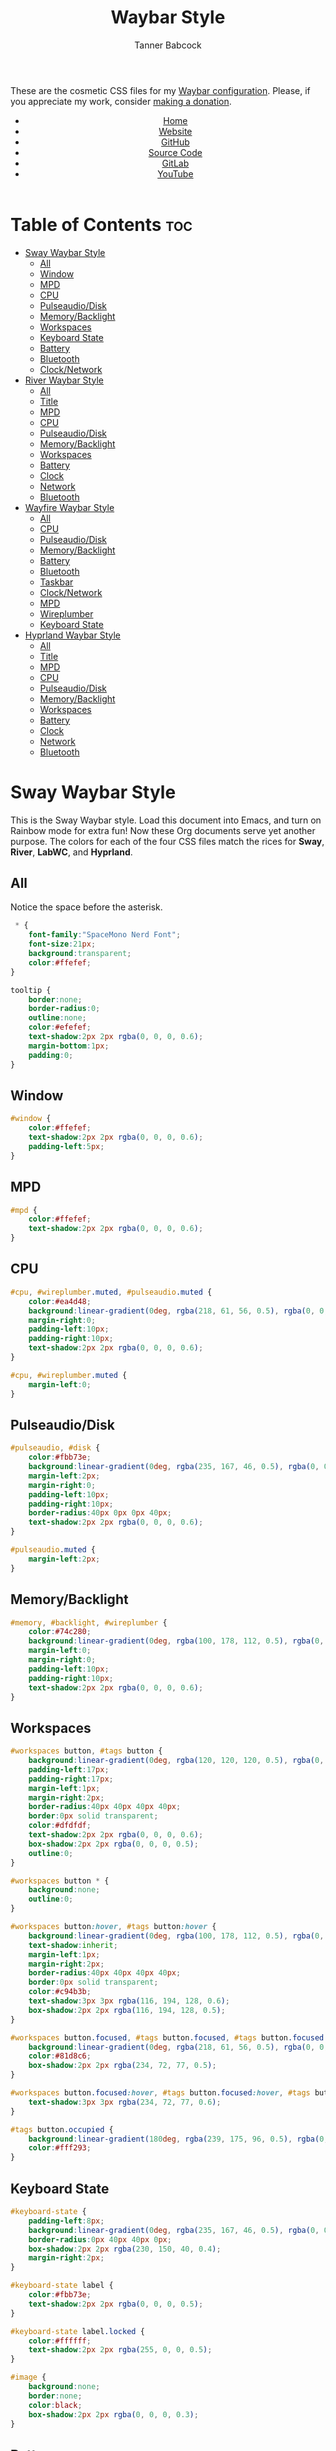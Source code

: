 #+TITLE: Waybar Style
#+AUTHOR: Tanner Babcock
#+EMAIL: babkock@protonmail.com
#+DESCRIPTION: The CSS configuration for Waybar. This literate configuration outputs four CSS files, one for each of the Waybars.
#+KEYWORDS: tanner babcock, tanner, babcock, emacs, linux, gnu linux, waybar, wayland, compositor, sway, river, labwc, sway wm, experimental, noise, technology, open source
#+LANGUAGE: en
#+STARTUP: showeverything
#+OPTIONS: toc:nil num:nil
#+HTML_HEAD: <link rel="stylesheet" type="text/css" href="style.css" />
#+HTML_HEAD_EXTRA: <meta property="og:image" content="/images/ogimage.png" />
#+HTML_HEAD_EXTRA: <meta property="og:image:width" content="660" />
#+HTML_HEAD_EXTRA: <meta property="og:image:height" content="461" />
#+HTML_HEAD_EXTRA: <meta property="og:title" content="Waybar Style" />
#+HTML_HEAD_EXTRA: <meta property="og:description" content="The CSS configuration for Waybar. This literate configuration outputs three CSS files, one for each of the Waybars." />
#+HTML_HEAD_EXTRA: <meta property="og:locale" content="en_US" />
#+HTML_HEAD_EXTRA: <link rel="icon" href="/images/favicon.png" />
#+HTML_HEAD_EXTRA: <link rel="apple-touch-icon" href="/images/apple-touch-icon-180x180.png" />
#+HTML_HEAD_EXTRA: <link rel="icon" href="/images/icon-hires.png" sizes="192x192" />

These are the cosmetic CSS files for my [[https://babkock.github.io/configs/waybar.html][Waybar configuration]]. Please, if you appreciate my work, consider [[https://tannerbabcock.com/donate][making a donation]].

#+BEGIN_EXPORT html
<header>
    <center>
        <ul>
            <li><a href="https://babkock.github.io">Home</a></li>
            <li><a href="https://tannerbabcock.com/home">Website</a></li>
            <li><a href="https://github.com/Babkock" target="_blank">GitHub</a></li>
            <li><a href="https://github.com/Babkock/Babkock.github.io/blob/main/configs/waystyle.html" target="_blank">Source Code</a></li>
            <li><a href="https://gitlab.com/Babkock/" target="_blank">GitLab</a></li>
            <li><a href="https://www.youtube.com/channel/UCdXmrPRUtsl-6pq83x3FrTQ" target="_blank">YouTube</a></li>
        </ul>
    </center>
</header>
#+END_EXPORT

# #+TOC: headings 2

* Table of Contents :toc:
- [[#sway-waybar-style][Sway Waybar Style]]
  - [[#all][All]]
  - [[#window][Window]]
  - [[#mpd][MPD]]
  - [[#cpu][CPU]]
  - [[#pulseaudiodisk][Pulseaudio/Disk]]
  - [[#memorybacklight][Memory/Backlight]]
  - [[#workspaces][Workspaces]]
  - [[#keyboard-state][Keyboard State]]
  - [[#battery][Battery]]
  - [[#bluetooth][Bluetooth]]
  - [[#clocknetwork][Clock/Network]]
- [[#river-waybar-style][River Waybar Style]]
  - [[#all-1][All]]
  - [[#title][Title]]
  - [[#mpd-1][MPD]]
  - [[#cpu-1][CPU]]
  - [[#pulseaudiodisk-1][Pulseaudio/Disk]]
  - [[#memorybacklight-1][Memory/Backlight]]
  - [[#workspaces-1][Workspaces]]
  - [[#battery-1][Battery]]
  - [[#clock][Clock]]
  - [[#network][Network]]
  - [[#bluetooth-1][Bluetooth]]
- [[#wayfire-waybar-style][Wayfire Waybar Style]]
  - [[#all-2][All]]
  - [[#cpu-2][CPU]]
  - [[#pulseaudiodisk-2][Pulseaudio/Disk]]
  - [[#memorybacklight-2][Memory/Backlight]]
  - [[#battery-2][Battery]]
  - [[#bluetooth-2][Bluetooth]]
  - [[#taskbar][Taskbar]]
  - [[#clocknetwork-1][Clock/Network]]
  - [[#mpd-2][MPD]]
  - [[#wireplumber][Wireplumber]]
  - [[#keyboard-state-1][Keyboard State]]
- [[#hyprland-waybar-style][Hyprland Waybar Style]]
  - [[#all-3][All]]
  - [[#title-1][Title]]
  - [[#mpd-3][MPD]]
  - [[#cpu-3][CPU]]
  - [[#pulseaudiodisk-3][Pulseaudio/Disk]]
  - [[#memorybacklight-3][Memory/Backlight]]
  - [[#workspaces-2][Workspaces]]
  - [[#battery-3][Battery]]
  - [[#clock-1][Clock]]
  - [[#network-1][Network]]
  - [[#bluetooth-3][Bluetooth]]

* Sway Waybar Style

This is the Sway Waybar style. Load this document into Emacs, and turn on Rainbow mode for extra fun! Now these Org documents serve yet another purpose. The colors for each of the four CSS files match the rices for *Sway*, *River*, *LabWC*, and *Hyprland*.

** All

Notice the space before the asterisk.

#+begin_src css :tangle style.css
 * {
    font-family:"SpaceMono Nerd Font";
    font-size:21px;
    background:transparent;
    color:#ffefef;
}

tooltip {
    border:none;
    border-radius:0;
    outline:none;
    color:#efefef;
    text-shadow:2px 2px rgba(0, 0, 0, 0.6);
    margin-bottom:1px;
    padding:0;
}
#+end_src

** Window

#+begin_src css :tangle style.css
#window {
    color:#ffefef;
    text-shadow:2px 2px rgba(0, 0, 0, 0.6);
    padding-left:5px;
}
#+end_src

** MPD

#+begin_src css :tangle style.css
#mpd {
    color:#ffefef;
    text-shadow:2px 2px rgba(0, 0, 0, 0.6);
}
#+end_src

** CPU

#+begin_src css :tangle style.css
#cpu, #wireplumber.muted, #pulseaudio.muted {
    color:#ea4d48;
    background:linear-gradient(0deg, rgba(218, 61, 56, 0.5), rgba(0, 0, 0, 0.4));
    margin-right:0;
    padding-left:10px;
    padding-right:10px;
    text-shadow:2px 2px rgba(0, 0, 0, 0.6);
}

#cpu, #wireplumber.muted {
    margin-left:0;
}
#+end_src

** Pulseaudio/Disk

#+begin_src css :tangle style.css
#pulseaudio, #disk {
    color:#fbb73e;
    background:linear-gradient(0deg, rgba(235, 167, 46, 0.5), rgba(0, 0, 0, 0.4));
    margin-left:2px;
    margin-right:0;
    padding-left:10px;
    padding-right:10px;
    border-radius:40px 0px 0px 40px;
    text-shadow:2px 2px rgba(0, 0, 0, 0.6);
}

#pulseaudio.muted {
    margin-left:2px;
}
#+end_src

** Memory/Backlight

#+begin_src css :tangle style.css
#memory, #backlight, #wireplumber {
    color:#74c280;
    background:linear-gradient(0deg, rgba(100, 178, 112, 0.5), rgba(0, 0, 0, 0.4));
    margin-left:0;
    margin-right:0;
    padding-left:10px;
    padding-right:10px;
    text-shadow:2px 2px rgba(0, 0, 0, 0.6);
}
#+end_src

** Workspaces

#+begin_src css :tangle style.css
#workspaces button, #tags button {
    background:linear-gradient(0deg, rgba(120, 120, 120, 0.5), rgba(0, 0, 0, 0.4));
    padding-left:17px;
    padding-right:17px;
    margin-left:1px;
    margin-right:2px;
    border-radius:40px 40px 40px 40px;
    border:0px solid transparent;
    color:#dfdfdf;
    text-shadow:2px 2px rgba(0, 0, 0, 0.6);
    box-shadow:2px 2px rgba(0, 0, 0, 0.5);
    outline:0;
}

#workspaces button * {
    background:none;
    outline:0;
}

#workspaces button:hover, #tags button:hover {
    background:linear-gradient(0deg, rgba(100, 178, 112, 0.5), rgba(0, 0, 0, 0.4));
    text-shadow:inherit;
    margin-left:1px;
    margin-right:2px;
    border-radius:40px 40px 40px 40px;
    border:0px solid transparent;
    color:#c94b3b;
    text-shadow:3px 3px rgba(116, 194, 128, 0.6);
    box-shadow:2px 2px rgba(116, 194, 128, 0.5);
}

#workspaces button.focused, #tags button.focused, #tags button.focused.occupied {
    background:linear-gradient(0deg, rgba(218, 61, 56, 0.5), rgba(0, 0, 0, 0.4));
    color:#81d8c6;
    box-shadow:2px 2px rgba(234, 72, 77, 0.5);
}

#workspaces button.focused:hover, #tags button.focused:hover, #tags button.focused.occupied:hover {
    text-shadow:3px 3px rgba(234, 72, 77, 0.6);
}

#tags button.occupied {
    background:linear-gradient(180deg, rgba(239, 175, 96, 0.5), rgba(0, 0, 0, 0.4));
    color:#fff293;
}
#+end_src

** Keyboard State

#+begin_src css :tangle style.css
#keyboard-state {
    padding-left:8px;
    background:linear-gradient(0deg, rgba(235, 167, 46, 0.5), rgba(0, 0, 0, 0.4));
    border-radius:0px 40px 40px 0px;
    box-shadow:2px 2px rgba(230, 150, 40, 0.4);
    margin-right:2px;
}

#keyboard-state label {
    color:#fbb73e;
    text-shadow:2px 2px rgba(0, 0, 0, 0.5);
}

#keyboard-state label.locked {
    color:#ffffff;
    text-shadow:2px 2px rgba(255, 0, 0, 0.5);
}
#+end_src

#+begin_src css :tangle style.css
#image {
    background:none;
    border:none;
    color:black;
    box-shadow:2px 2px rgba(0, 0, 0, 0.3);
}
#+end_src

** Battery

#+begin_src css :tangle style.css
#battery, #idle_inhibitor, #pulseaudio.bluetooth, #temperature {
    color:#5b55ca;
    background:linear-gradient(0deg, rgba(75, 69, 186, 0.5), rgba(0, 0, 0, 0.4));
    text-shadow:2px 2px rgba(0, 0, 0, 0.6);
}

#pulseaudio.bluetooth, #temperature {
    margin-left:0;
    margin-right:0;
    padding-left:11px;
    padding-right:12px;
}

#battery {
    border-radius:0px 40px 40px 0px;
    padding-left:10px;
    padding-right:12px;
    margin-left:0;
    margin-right:2px;
    box-shadow:3px 3px rgba(72, 61, 180, 0.4);
}

#idle_inhibitor {
    border-radius:40px 0px 0px 40px;
    padding-left:11px;
    padding-right:10px;
    margin-left:2px;
    margin-right:0;
}
#+end_src

** Bluetooth

#+begin_src css :tangle style.css
#bluetooth.on, #bluetooth.off {
    color:#ea4d48;
    background:linear-gradient(0deg, rgba(218, 61, 56, 0.5), rgba(0, 0, 0, 0.4));
    margin-left:0;
    margin-right:0;
    padding-left:10px;
    padding-right:10px;
    text-shadow:2px 2px rgba(0, 0, 0, 0.7);
}

#bluetooth.connected, #bluetooth.connected.pairable {
    color:#74c280;
    background:linear-gradient(0deg, rgba(100, 178, 112, 0.5), rgba(0, 0, 0, 0.4));
    margin-left:0;
    margin-right:0;
    padding-left:10px;
    padding-right:10px;
    text-shadow:2px 2px rgba(0, 0, 0, 0.7);
}

#bluetooth.pairable:not(.connected), #bluetooth.discoverable {
    color:#5b55ca;
    background:linear-gradient(0deg, rgba(75, 69, 186, 0.5), rgba(0, 0, 0, 0.1));
    margin-left:0;
    margin-right:0;
    padding-left:11px;
    padding-right:11px;
    text-shadow:2px 2px rgba(0, 0, 0, 0.7);
}

#bluetooth.discovering {
    color:#fbb73e;
    background:linear-gradient(0deg, rgba(235, 167, 46, 0.5), rgba(0, 0, 0, 0.1));
    margin-left:0;
    margin-right:0;
    padding-left:11px;
    padding-right:11px;
    text-shadow:2px 2px rgba(0, 0, 0, 0.7);
}
#+end_src

** Clock/Network

#+begin_src css :tangle style.css
#custom-clock, #network {
    color:#d154af;
    background:linear-gradient(0deg, rgba(193, 68, 159, 0.5), rgba(0, 0, 0, 0.4));
    margin-left:0;
    margin-right:4px;
    padding-left:12px;
    padding-right:10px;
    border-radius:0px 40px 40px 0px;
    text-shadow:2px 2px rgba(0, 0, 0, 0.6);
    box-shadow:3px 3px rgba(190, 60, 140, 0.4);
}
#+end_src

* River Waybar Style

** All

#+begin_src css :tangle river.css
 * {
    font-family:"SpaceMono Nerd Font";
    font-size:21px;
    background:transparent;
    color:#fdeadb;
}

tooltip {
    border:none;
    border-radius:0;
    color:#fdeadb;
    text-shadow:2px 2px rgba(0, 0, 0, 0.6);
    margin-bottom:1px;
    padding:0;
}
#+end_src

** Title

#+begin_src css :tangle river.css
#title, #window {
    padding-left:6px;
    color:#fdeadb;
    text-shadow:2px 2px rgba(0, 0, 0, 0.7);
}
#+end_src

** MPD

#+begin_src css :tangle river.css
#mpd, #bluetooth.off {
    padding-right:6px;
    color:#fdeadb;
    text-shadow:2px 2px rgba(0, 0, 0, 0.7);
}
#+end_src

** CPU

#+begin_src css :tangle river.css
#cpu, #wireplumber.muted, #pulseaudio.muted {
    color:#d0484e;
    background:linear-gradient(180deg, rgba(196, 60, 72, 0.7), rgba(0, 0, 0, 0.1));
    margin-left:0;
    margin-right:0;
    padding-left:10px;
    padding-right:10px;
    text-shadow:2px 2px rgba(0, 0, 0, 0.7);
}
#+end_src

** Pulseaudio/Disk

#+begin_src css :tangle river.css
#pulseaudio, #disk {
    color:#f28735;
    background:linear-gradient(180deg, rgba(226, 119, 53, 0.7), rgba(0, 0, 0, 0.1));
    margin-left:2px;
    margin-right:0;
    border-radius:40px 0px 0px 40px;
    padding-left:10px;
    padding-right:10px;
    text-shadow:2px 2px rgba(0, 0, 0, 0.7);
}
#+end_src

** Memory/Backlight

#+begin_src css :tangle river.css
#memory, #backlight, #wireplumber {
    color:#25c192;
    background:linear-gradient(180deg, rgba(21, 176, 130, 0.7), rgba(0, 0, 0, 0.1));
    margin-left:0;
    margin-right:0;
    padding-left:10px;
    padding-right:10px;
    text-shadow:2px 2px rgba(0, 0, 0, 0.7);
}
#backlight {
    border-radius:0px 40px 40px 0px;
    margin-right:2px;
}
#+end_src

** Workspaces

#+begin_src css :tangle river.css
#workspaces button, #tags button {
    background:linear-gradient(180deg, rgba(57, 150, 192, 0.7), rgba(0, 0, 0, 0.1));
    padding-left:16px;
    padding-right:17px;
    margin-left:1px;
    margin-right:1px;
    border-radius:40px 40px 40px 40px;
    border:0px solid transparent;
    color:#fc3c35;
    text-shadow:2px 2px rgba(0, 0, 0, 0.7);
}

#workspaces button:hover, #tags button:hover {
    background:linear-gradient(180deg, rgba(231, 61, 123, 0.7), rgba(0, 0, 0, 0.1));
    box-shadow:inherit;
    text-shadow:inherit;
    margin-left:1px;
    margin-right:1px;
    border-radius:40px 40px 40px 40px;
    border:0px solid transparent;
    color:#bcbcbc;
    text-shadow:3px 3px rgba(247, 78, 139, 0.5);
}

#workspaces button.focused, #tags button.focused, #tags button.focused.occupied, #workspaces button.active {
    background:linear-gradient(180deg, rgba(21, 176, 130, 0.7), rgba(0, 0, 0, 0.1));
}

#workspaces button.focused:hover, #tags button.focused:hover, #tags button.focused.occupied:hover, #workspaces button.active:hover {
    text-shadow:3px 3px rgba(21, 176, 130, 0.7);
}

#tags button.occupied {
    background:linear-gradient(0deg, rgba(112, 202, 68, 0.6), rgba(0, 0, 0, 0.1));
}
#+end_src

** Battery

#+begin_src css :tangle river.css
#battery, #idle_inhibitor, #pulseaudio.bluetooth {
    color:#3996c0;
    background:linear-gradient(180deg, rgba(57, 150, 192, 0.7), rgba(0, 0, 0, 0.1));
    margin-left:0;
    margin-right:0;
    padding-left:11px;
    padding-right:11px;
    text-shadow:2px 2px rgba(0, 0, 0, 0.7);
}
#idle_inhibitor, #pulseaudio.bluetooth {
    border-radius:40px 0px 0px 40px;
    margin-left:2px;
}
#+end_src

** Clock

#+begin_src css :tangle river.css
#custom-clock {
    color:#d8a89a;
    background:linear-gradient(180deg, rgba(200, 152, 138, 0.7), rgba(0, 0, 0, 0.1));
    border-radius:0px 40px 40px 0px;
    margin-left:0;
    margin-right:2px;
    padding-left:12px;
    padding-right:11px;
    text-shadow:2px 2px rgba(0, 0, 0, 0.7);
}
#+end_src

** Network

#+begin_src css :tangle river.css
#network {
   color:#f74e8b;
   background:linear-gradient(180deg, rgba(231, 61, 123, 0.7), rgba(0, 0, 0, 0.1));
   border-radius:0px 40px 40px 0px;
   margin-left:0;
   margin-right:2px;
   padding-left:11px;
   padding-right:11px;
   text-shadow:2px 2px rgba(0, 0, 0, 0.7);
}
#+end_src

** Bluetooth

#+begin_src css :tangle river.css
#bluetooth.off {
    padding-left:9px;
    padding-right:9px;
    margin-left:0;
    margin-right:0;
}

#bluetooth.on {
    color:#d0484e;
    background:linear-gradient(180deg, rgba(186, 60, 72, 0.7), rgba(0, 0, 0, 0.1));
    margin-left:0;
    margin-right:0;
    padding-left:10px;
    padding-right:10px;
    text-shadow:2px 2px rgba(0, 0, 0, 0.7);
}

#bluetooth.connected, #bluetooth.connected.pairable {
    color:#25c192;
    background:linear-gradient(180deg, rgba(21, 176, 130, 0.7), rgba(0, 0, 0, 0.1));
    margin-left:0;
    margin-right:0;
    padding-left:10px;
    padding-right:10px;
    text-shadow:2px 2px rgba(0, 0, 0, 0.7);
}

#bluetooth.pairable:not(.connected), #bluetooth.discoverable {
    color:#3996c0;
    background:linear-gradient(180deg, rgba(57, 150, 192, 0.7), rgba(0, 0, 0, 0.1));
    margin-left:0;
    margin-right:0;
    padding-left:11px;
    padding-right:11px;
    text-shadow:2px 2px rgba(0, 0, 0, 0.7);
}

#bluetooth.discovering {
    color:#f9c65b;
    background:linear-gradient(0deg, rgba(233, 182, 75, 0.6), rgba(0, 0, 0, 0.1));
    margin-left:0;
    margin-right:0;
    padding-left:11px;
    padding-right:11px;
    text-shadow:2px 2px rgba(0, 0, 0, 0.7);
}
#+end_src

* Wayfire Waybar Style

** All

#+begin_src css :tangle wayfire.css
 * {
    font-family:"SpaceMono Nerd Font";
    font-size:21px;
    background:transparent;
    color:#efefef;
}

tooltip {
    border:none;
    outline:none;
    background:none;
    border-radius:0px;
    font-size:19px;
}
#+end_src

** CPU

#+begin_src css :tangle wayfire.css
#cpu, #wireplumber.muted, #pulseaudio.muted {
    color:#f61919;
    background:linear-gradient(180deg, rgba(230, 10, 10, 0.7), rgba(0, 0, 0, 0.4));
    margin-left:0;
    margin-right:0;
    padding-left:10px;
    padding-right:10px;
    text-shadow:2px 2px rgba(0, 0, 0, 0.7);
}
#+end_src

** Pulseaudio/Disk

#+begin_src css :tangle wayfire.css
#pulseaudio, #disk {
    color:#f1d664;
    background:linear-gradient(180deg, rgba(225, 198, 84, 0.7), rgba(0, 0, 0, 0.4));
    margin-left:0;
    margin-right:0;
    padding-left:10px;
    padding-right:10px;
    border-radius:40px 0px 0px 40px;
    text-shadow:2px 2px rgba(0, 0, 0, 0.7);
}

#pulseaudio.muted {
    margin-left:2px;
    padding-left:10px;
    padding-right:10px;
}
#+end_src

** Memory/Backlight

#+begin_src css :tangle wayfire.css
#memory, #backlight {
    color:#1cd98b;
    background:linear-gradient(180deg, rgba(12, 201, 123, 0.7), rgba(0, 0, 0, 0.4));
    margin-left:0;
    margin-right:0;
    padding-left:10px;
    padding-right:10px;
    text-shadow:2px 2px rgba(0, 0, 0, 0.7);
}
#+end_src

** Battery

#+begin_src css :tangle wayfire.css
#battery, #idle_inhibitor, #pulseaudio.bluetooth, #temperature {
    color:#51a4ce;
    background:linear-gradient(180deg, rgba(65, 148, 190, 0.7), rgba(0, 0, 0, 0.4));
    text-shadow:2px 2px rgba(0, 0, 0, 0.6);
}

#pulseaudio.bluetooth {
    margin-left:0;
    margin-right:0;
    padding-left:11px;
    padding-right:12px;
}

#battery, #temperature {
    border-radius:0px 40px 40px 0px;
    padding-left:10px;
    padding-right:12px;
    margin-left:0;
    margin-right:2px;
    box-shadow:3px 3px rgba(65, 148, 190, 0.5);
}

#idle_inhibitor {
    border-radius:40px 0px 0px 40px;
    padding-left:11px;
    padding-right:10px;
    margin-left:2px;
    margin-right:0;
}
#+end_src

** Bluetooth

#+begin_src css :tangle wayfire.css
#bluetooth.on, #bluetooth.off {
    color:#f61919;
    background:linear-gradient(180deg, rgba(230, 10, 10, 0.7), rgba(0, 0, 0, 0.4));
    margin-left:0;
    margin-right:0;
    padding-left:10px;
    padding-right:10px;
    text-shadow:2px 2px rgba(0, 0, 0, 0.7);
}

#bluetooth.connected, #bluetooth.connected.pairable {
    color:#1cd98b;
    background:linear-gradient(180deg, rgba(12, 201, 123, 0.7), rgba(0, 0, 0, 0.4));
    margin-left:0;
    margin-right:0;
    padding-left:10px;
    padding-right:10px;
    text-shadow:2px 2px rgba(0, 0, 0, 0.7);
}

#bluetooth.pairable:not(.connected), #bluetooth.discoverable {
    color:#51a4ce;
    background:linear-gradient(180deg, rgba(65, 148, 190, 0.7), rgba(0, 0, 0, 0.4));
    margin-left:0;
    margin-right:0;
    padding-left:11px;
    padding-right:11px;
    text-shadow:2px 2px rgba(0, 0, 0, 0.7);
}

#bluetooth.discovering {
    color:#f1d664;
    background:linear-gradient(180deg, rgba(225, 198, 84, 0.7), rgba(0, 0, 0, 0.1));
    margin-left:0;
    margin-right:0;
    padding-left:11px;
    padding-right:11px;
    text-shadow:2px 2px rgba(0, 0, 0, 0.7);
}
#+end_src

** Taskbar

#+begin_src css :tangle wayfire.css
#taskbar button {
    background:linear-gradient(180deg, rgba(230, 10, 10, 0.9), rgba(0, 0, 0, 0.5));
    padding-left:12px;
    padding-right:11px;
    border-radius:40px 40px 40px 40px;
    border:0px solid transparent;
    color:#f61919;
    text-shadow:2px 2px rgba(0, 0, 0, 0.7);
    box-shadow:2px 2px rgba(240, 20, 20, 0.5);
    margin-left:4px;
    margin-right:4px;
}
#taskbar button:hover {
    padding-left:12px;
    padding-right:11px;
    border-radius:40px 40px 40px 40px;
    border:0px solid transparent;
    color:#f1d664;
    background:linear-gradient(180deg, rgba(225, 198, 84, 0.7), rgba(0, 0, 0, 0.5));
    text-shadow:2px 2px rgba(220, 190, 82, 0.5);
    box-shadow:2px 2px rgba(225, 198, 82, 0.5);
}
#taskbar button.maximized {
    color:#1cd98b;
    background:linear-gradient(180deg, rgba(12, 201, 123, 0.7), rgba(0, 0, 0, 0.5));
    box-shadow:2px 2px rgba(12, 201, 123, 0.5);
}
#taskbar button.minimized {
    color:#9b9b9b;
    background:linear-gradient(180deg, rgba(50, 50, 50, 0.7), rgba(0, 0, 0, 0.5));
    box-shadow:2px 2px rgba(70, 70, 70, 0.5);
}
#taskbar button.active {
    color:#51a4ce;
    box-shadow:2px 2px rgba(68, 152, 192, 0.5);
    background:linear-gradient(180deg, rgba(65, 148, 190, 0.7), rgba(0, 0, 0, 0.5));
}
#taskbar button.maximized:hover {
    color:#d78198;
    background:linear-gradient(180deg, rgba(204, 117, 140, 0.7), rgba(0, 0, 0, 0.5));
    text-shadow:2px 2px rgba(197, 109, 130, 0.6);
    box-shadow:2px 2px rgba(199, 113, 136, 0.5);
}
#taskbar button.active:hover, #taskbar button.minimized:hover {
    color:#21d9b3;
    background:linear-gradient(180deg, rgba(17, 201, 163, 0.7), rgba(0, 0, 0, 0.5));
    text-shadow:2px 2px rgba(15, 195, 153, 0.6);
    box-shadow:2px 2px rgba(33, 217, 179, 0.5);
}
#+end_src

** Clock/Network

#+begin_src css :tangle wayfire.css
#custom-clock, #clock, #network {
    color:#21d9b3;
    background:linear-gradient(180deg, rgba(17, 201, 163, 0.7), rgba(0, 0, 0, 0.4));
    margin-left:0;
    margin-right:2px;
    padding-left:11px;
    padding-right:13px;
    border-radius:0px 40px 40px 0px;
    text-shadow:2px 2px rgba(0, 0, 0, 0.7);
    box-shadow:2px 2px rgba(17, 201, 163, 0.5);
}
#+end_src

** MPD

#+begin_src css :tangle wayfire.css
#mpd {
    color:#efefef;
    text-shadow:2px 2px rgba(0, 0, 0, 0.7);
}
#+end_src

** Wireplumber

#+begin_src css :tangle wayfire.css
#wireplumber {
    border-radius:0px 0px 0px 0px;
    color:#e791a7;
    background:linear-gradient(180deg, rgba(204, 117, 140, 0.7), rgba(0, 0, 0, 0.5));
    padding-left:12px;
    padding-right:11px;
    margin-left:0px;
    margin-right:0px;
    text-shadow:2px 2px rgba(0, 0, 0, 0.5);
}

#wireplumber.muted {
    padding-left:12px;
    padding-right:11px;
}
#+end_src

** Keyboard State

#+begin_src css :tangle wayfire.css
#keyboard-state {
    padding-left:8px;
    background:linear-gradient(180deg, rgba(225, 198, 84, 0.7), rgba(0, 0, 0, 0.4));
    border-radius:0px 40px 40px 0px;
    box-shadow:2px 2px rgba(225, 198, 84, 0.4);
    margin-right:2px;
}

#keyboard-state label {
    color:#f1d664;
    text-shadow:2px 2px rgba(0, 0, 0, 0.5);
}

#keyboard-state label.locked {
    color:#ffffff;
    text-shadow:2px 2px rgba(255, 0, 0, 0.5);
}
#+end_src

#+begin_src css :tangle wayfire.css
#image {
    background:none;
    border:none;
    color:black;
    box-shadow:2px 2px rgba(0, 0, 0, 0.3);
}
#+end_src

* Hyprland Waybar Style

** All

#+begin_src css :tangle hyprland.css
 * {
    font-family:"SpaceMono Nerd Font";
    font-size:21px;
    background:transparent;
    color:#fdeadb;
}

tooltip {
    border:none;
    border-radius:0;
    color:#fdeadb;
    text-shadow:2px 2px rgba(0, 0, 0, 0.6);
    margin-bottom:1px;
    padding:0;
}
#+end_src

** Title

#+begin_src css :tangle hyprland.css
#title, #window {
    padding-left:5px;
    color:#fdeadb;
    text-shadow:2px 2px rgba(0, 0, 0, 0.7);
}
#+end_src

** MPD

#+begin_src css :tangle hyprland.css
#mpd, #bluetooth.off {
    padding-right:6px;
    color:#fdeadb;
    text-shadow:2px 2px rgba(0, 0, 0, 0.7);
}
#+end_src

** CPU

#+begin_src css :tangle hyprland.css
#cpu, #wireplumber.muted, #pulseaudio.muted {
    color:#d0484e;
    background:linear-gradient(180deg, rgba(196, 60, 72, 0.7), rgba(0, 0, 0, 0.1));
    margin-left:0;
    margin-right:0;
    padding-left:10px;
    padding-right:10px;
    text-shadow:2px 2px rgba(0, 0, 0, 0.7);
}
#+end_src

** Pulseaudio/Disk

#+begin_src css :tangle hyprland.css
#pulseaudio, #disk {
    color:#f28735;
    background:linear-gradient(180deg, rgba(226, 119, 53, 0.7), rgba(0, 0, 0, 0.1));
    margin-left:2px;
    margin-right:0;
    border-radius:40px 0px 0px 40px;
    padding-left:10px;
    padding-right:10px;
    text-shadow:2px 2px rgba(0, 0, 0, 0.7);
}
#+end_src

** Memory/Backlight

#+begin_src css :tangle hyprland.css
#memory, #backlight, #wireplumber {
    color:#25c192;
    background:linear-gradient(180deg, rgba(21, 176, 130, 0.7), rgba(0, 0, 0, 0.1));
    margin-left:0;
    margin-right:0;
    padding-left:10px;
    padding-right:10px;
    text-shadow:2px 2px rgba(0, 0, 0, 0.7);
}
#backlight {
    border-radius:0px 40px 40px 0px;
    margin-right:2px;
}
#+end_src

** Workspaces

#+begin_src css :tangle hyprland.css
#workspaces button, #tags button {
    background:linear-gradient(180deg, rgba(57, 150, 192, 0.7), rgba(0, 0, 0, 0.1));
    padding-left:17px;
    padding-right:17px;
    margin-left:1px;
    margin-right:2px;
    border-radius:40px 40px 40px 40px;
    border:0px solid transparent;
    color:#fc3c35;
    text-shadow:2px 2px rgba(0, 0, 0, 0.7);
    box-shadow:2px 2px rgba(0, 0, 0, 0.5);
    outline:0;
}

#workspaces button * {
    outline:0;
}

#workspaces button:hover, #tags button:hover {
    background:linear-gradient(180deg, rgba(231, 61, 123, 0.7), rgba(0, 0, 0, 0.1));
    text-shadow:inherit;
    margin-left:1px;
    margin-right:2px;
    border-radius:40px 40px 40px 40px;
    border:0px solid transparent;
    color:#bcbcbc;
    text-shadow:3px 3px rgba(247, 78, 139, 0.5);
    box-shadow:2px 2px rgba(247, 78, 139, 0.4);
}

#workspaces button.focused, #tags button.focused, #tags button.focused.occupied, #workspaces button.active {
    background:linear-gradient(180deg, rgba(21, 176, 130, 0.7), rgba(0, 0, 0, 0.1));
    box-shadow:2px 2px rgba(21, 176, 130, 0.5);
}

#workspaces button.focused:hover, #tags button.focused:hover, #tags button.focused.occupied:hover, #workspaces button.active:hover {
    text-shadow:3px 3px rgba(21, 176, 130, 0.7);
}

#tags button.occupied {
    background:linear-gradient(0deg, rgba(112, 202, 68, 0.6), rgba(0, 0, 0, 0.1));
}
#+end_src

** Battery

#+begin_src css :tangle hyprland.css
#battery, #idle_inhibitor, #pulseaudio.bluetooth, #temperature {
    color:#3996c0;
    background:linear-gradient(180deg, rgba(57, 150, 192, 0.7), rgba(0, 0, 0, 0.1));
    margin-left:0;
    margin-right:0;
    padding-left:11px;
    padding-right:11px;
    text-shadow:2px 2px rgba(0, 0, 0, 0.7);
}
#idle_inhibitor, #pulseaudio.bluetooth {
    border-radius:40px 0px 0px 40px;
    margin-left:2px;
}
#+end_src

** Clock

#+begin_src css :tangle hyprland.css
#custom-clock {
    color:#d8a89a;
    background:linear-gradient(180deg, rgba(200, 152, 138, 0.7), rgba(0, 0, 0, 0.1));
    border-radius:0px 40px 40px 0px;
    margin-left:0;
    margin-right:2px;
    padding-left:12px;
    padding-right:11px;
    text-shadow:2px 2px rgba(0, 0, 0, 0.7);
}
#+end_src

** Network

#+begin_src css :tangle hyprland.css
#network {
   color:#f74e8b;
   background:linear-gradient(180deg, rgba(231, 61, 123, 0.7), rgba(0, 0, 0, 0.1));
   border-radius:0px 40px 40px 0px;
   margin-left:0;
   margin-right:2px;
   padding-left:11px;
   padding-right:11px;
   text-shadow:2px 2px rgba(0, 0, 0, 0.7);
}
#+end_src

** Bluetooth

#+begin_src css :tangle hyprland.css
#bluetooth.on, #bluetooth.off, #bluetooth.disabled {
    color:#d0484e;
    background:linear-gradient(180deg, rgba(186, 60, 72, 0.7), rgba(0, 0, 0, 0.1));
    margin-left:0;
    margin-right:0;
    padding-left:10px;
    padding-right:10px;
    text-shadow:2px 2px rgba(0, 0, 0, 0.7);
}

#bluetooth.connected, #bluetooth.connected.pairable {
    color:#25c192;
    background:linear-gradient(180deg, rgba(21, 176, 130, 0.7), rgba(0, 0, 0, 0.1));
    margin-left:0;
    margin-right:0;
    padding-left:10px;
    padding-right:10px;
    text-shadow:2px 2px rgba(0, 0, 0, 0.7);
}

#bluetooth.pairable:not(.connected), #bluetooth.discoverable {
    color:#3996c0;
    background:linear-gradient(180deg, rgba(57, 150, 192, 0.7), rgba(0, 0, 0, 0.1));
    margin-left:0;
    margin-right:0;
    padding-left:11px;
    padding-right:11px;
    text-shadow:2px 2px rgba(0, 0, 0, 0.7);
}

#bluetooth.discovering {
    color:#f9c65b;
    background:linear-gradient(180deg, rgba(233, 182, 75, 0.6), rgba(0, 0, 0, 0.1));
    margin-left:0;
    margin-right:0;
    padding-left:11px;
    padding-right:11px;
    text-shadow:2px 2px rgba(0, 0, 0, 0.7);
}
#+end_src


#+BEGIN_EXPORT html
<footer>
    <center>
        <p>Copyright &copy; 2023 Tanner Babcock.</p>
        <p>This page licensed under the <a href="https://creativecommons.org/licenses/by-nc/4.0/">Creative Commons Attribution-NonCommercial 4.0 International License</a> (CC-BY-NC 4.0).</p>
        <p class="nav">
            <a href="https://babkock.github.io">Home</a> &nbsp;&bull;&nbsp;
            <a href="https://github.com/Babkock/Babkock.github.io/blob/main/configs/waystyle.html" target="_blank">Source Code</a> &nbsp;&bull;&nbsp;
            <a href="https://tannerbabcock.com/home">Website</a> &nbsp;&bull;&nbsp;
            <a href="https://gitlab.com/Babkock/Dotfiles">Dotfiles</a> &nbsp;&bull;&nbsp;
            <a href="https://www.twitch.tv/babkock">Twitch</a> &nbsp;&bull;&nbsp;
            <a href="https://www.paypal.com/donate/?business=X8ZY4CNBJEXVE&no_recurring=0&item_name=Please+help+me+pay+my+bills%2C+and+make+more+interesting+GNU%2FLinux+content%21+I+appreciate+you%21&currency_code=USD" target="_blank"><i>Donate!</i></a>
        </p>
    </center>
</footer>
#+END_EXPORT
